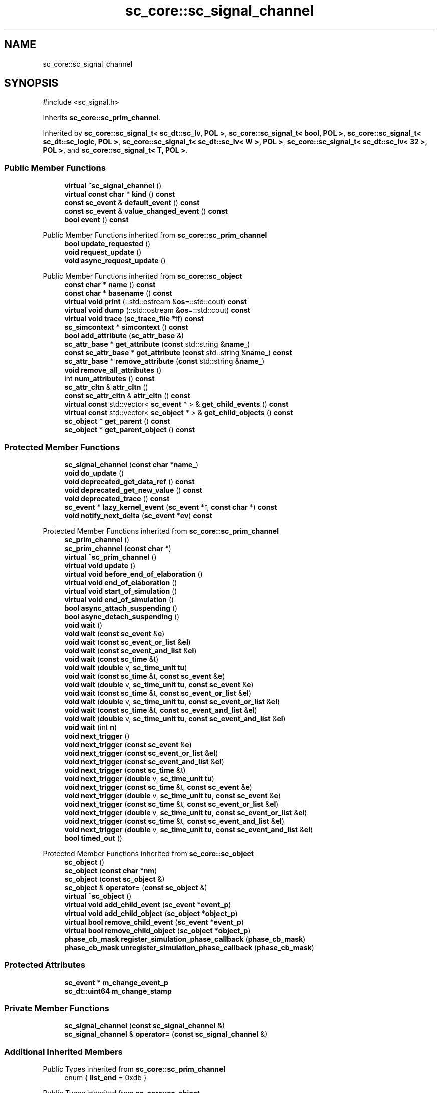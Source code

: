 .TH "sc_core::sc_signal_channel" 3 "VHDL simulator" \" -*- nroff -*-
.ad l
.nh
.SH NAME
sc_core::sc_signal_channel
.SH SYNOPSIS
.br
.PP
.PP
\fR#include <sc_signal\&.h>\fP
.PP
Inherits \fBsc_core::sc_prim_channel\fP\&.
.PP
Inherited by \fBsc_core::sc_signal_t< sc_dt::sc_lv, POL >\fP, \fBsc_core::sc_signal_t< bool, POL >\fP, \fBsc_core::sc_signal_t< sc_dt::sc_logic, POL >\fP, \fBsc_core::sc_signal_t< sc_dt::sc_lv< W >, POL >\fP, \fBsc_core::sc_signal_t< sc_dt::sc_lv< 32 >, POL >\fP, and \fBsc_core::sc_signal_t< T, POL >\fP\&.
.SS "Public Member Functions"

.in +1c
.ti -1c
.RI "\fBvirtual\fP \fB~sc_signal_channel\fP ()"
.br
.ti -1c
.RI "\fBvirtual\fP \fBconst\fP \fBchar\fP * \fBkind\fP () \fBconst\fP"
.br
.ti -1c
.RI "\fBconst\fP \fBsc_event\fP & \fBdefault_event\fP () \fBconst\fP"
.br
.ti -1c
.RI "\fBconst\fP \fBsc_event\fP & \fBvalue_changed_event\fP () \fBconst\fP"
.br
.ti -1c
.RI "\fBbool\fP \fBevent\fP () \fBconst\fP"
.br
.in -1c

Public Member Functions inherited from \fBsc_core::sc_prim_channel\fP
.in +1c
.ti -1c
.RI "\fBbool\fP \fBupdate_requested\fP ()"
.br
.ti -1c
.RI "\fBvoid\fP \fBrequest_update\fP ()"
.br
.ti -1c
.RI "\fBvoid\fP \fBasync_request_update\fP ()"
.br
.in -1c

Public Member Functions inherited from \fBsc_core::sc_object\fP
.in +1c
.ti -1c
.RI "\fBconst\fP \fBchar\fP * \fBname\fP () \fBconst\fP"
.br
.ti -1c
.RI "\fBconst\fP \fBchar\fP * \fBbasename\fP () \fBconst\fP"
.br
.ti -1c
.RI "\fBvirtual\fP \fBvoid\fP \fBprint\fP (::std::ostream &\fBos\fP=::std::cout) \fBconst\fP"
.br
.ti -1c
.RI "\fBvirtual\fP \fBvoid\fP \fBdump\fP (::std::ostream &\fBos\fP=::std::cout) \fBconst\fP"
.br
.ti -1c
.RI "\fBvirtual\fP \fBvoid\fP \fBtrace\fP (\fBsc_trace_file\fP *tf) \fBconst\fP"
.br
.ti -1c
.RI "\fBsc_simcontext\fP * \fBsimcontext\fP () \fBconst\fP"
.br
.ti -1c
.RI "\fBbool\fP \fBadd_attribute\fP (\fBsc_attr_base\fP &)"
.br
.ti -1c
.RI "\fBsc_attr_base\fP * \fBget_attribute\fP (\fBconst\fP std::string &\fBname_\fP)"
.br
.ti -1c
.RI "\fBconst\fP \fBsc_attr_base\fP * \fBget_attribute\fP (\fBconst\fP std::string &\fBname_\fP) \fBconst\fP"
.br
.ti -1c
.RI "\fBsc_attr_base\fP * \fBremove_attribute\fP (\fBconst\fP std::string &\fBname_\fP)"
.br
.ti -1c
.RI "\fBvoid\fP \fBremove_all_attributes\fP ()"
.br
.ti -1c
.RI "int \fBnum_attributes\fP () \fBconst\fP"
.br
.ti -1c
.RI "\fBsc_attr_cltn\fP & \fBattr_cltn\fP ()"
.br
.ti -1c
.RI "\fBconst\fP \fBsc_attr_cltn\fP & \fBattr_cltn\fP () \fBconst\fP"
.br
.ti -1c
.RI "\fBvirtual\fP \fBconst\fP std::vector< \fBsc_event\fP * > & \fBget_child_events\fP () \fBconst\fP"
.br
.ti -1c
.RI "\fBvirtual\fP \fBconst\fP std::vector< \fBsc_object\fP * > & \fBget_child_objects\fP () \fBconst\fP"
.br
.ti -1c
.RI "\fBsc_object\fP * \fBget_parent\fP () \fBconst\fP"
.br
.ti -1c
.RI "\fBsc_object\fP * \fBget_parent_object\fP () \fBconst\fP"
.br
.in -1c
.SS "Protected Member Functions"

.in +1c
.ti -1c
.RI "\fBsc_signal_channel\fP (\fBconst\fP \fBchar\fP *\fBname_\fP)"
.br
.ti -1c
.RI "\fBvoid\fP \fBdo_update\fP ()"
.br
.ti -1c
.RI "\fBvoid\fP \fBdeprecated_get_data_ref\fP () \fBconst\fP"
.br
.ti -1c
.RI "\fBvoid\fP \fBdeprecated_get_new_value\fP () \fBconst\fP"
.br
.ti -1c
.RI "\fBvoid\fP \fBdeprecated_trace\fP () \fBconst\fP"
.br
.ti -1c
.RI "\fBsc_event\fP * \fBlazy_kernel_event\fP (\fBsc_event\fP **, \fBconst\fP \fBchar\fP *) \fBconst\fP"
.br
.ti -1c
.RI "\fBvoid\fP \fBnotify_next_delta\fP (\fBsc_event\fP *\fBev\fP) \fBconst\fP"
.br
.in -1c

Protected Member Functions inherited from \fBsc_core::sc_prim_channel\fP
.in +1c
.ti -1c
.RI "\fBsc_prim_channel\fP ()"
.br
.ti -1c
.RI "\fBsc_prim_channel\fP (\fBconst\fP \fBchar\fP *)"
.br
.ti -1c
.RI "\fBvirtual\fP \fB~sc_prim_channel\fP ()"
.br
.ti -1c
.RI "\fBvirtual\fP \fBvoid\fP \fBupdate\fP ()"
.br
.ti -1c
.RI "\fBvirtual\fP \fBvoid\fP \fBbefore_end_of_elaboration\fP ()"
.br
.ti -1c
.RI "\fBvirtual\fP \fBvoid\fP \fBend_of_elaboration\fP ()"
.br
.ti -1c
.RI "\fBvirtual\fP \fBvoid\fP \fBstart_of_simulation\fP ()"
.br
.ti -1c
.RI "\fBvirtual\fP \fBvoid\fP \fBend_of_simulation\fP ()"
.br
.ti -1c
.RI "\fBbool\fP \fBasync_attach_suspending\fP ()"
.br
.ti -1c
.RI "\fBbool\fP \fBasync_detach_suspending\fP ()"
.br
.ti -1c
.RI "\fBvoid\fP \fBwait\fP ()"
.br
.ti -1c
.RI "\fBvoid\fP \fBwait\fP (\fBconst\fP \fBsc_event\fP &\fBe\fP)"
.br
.ti -1c
.RI "\fBvoid\fP \fBwait\fP (\fBconst\fP \fBsc_event_or_list\fP &\fBel\fP)"
.br
.ti -1c
.RI "\fBvoid\fP \fBwait\fP (\fBconst\fP \fBsc_event_and_list\fP &\fBel\fP)"
.br
.ti -1c
.RI "\fBvoid\fP \fBwait\fP (\fBconst\fP \fBsc_time\fP &t)"
.br
.ti -1c
.RI "\fBvoid\fP \fBwait\fP (\fBdouble\fP v, \fBsc_time_unit\fP \fBtu\fP)"
.br
.ti -1c
.RI "\fBvoid\fP \fBwait\fP (\fBconst\fP \fBsc_time\fP &t, \fBconst\fP \fBsc_event\fP &\fBe\fP)"
.br
.ti -1c
.RI "\fBvoid\fP \fBwait\fP (\fBdouble\fP v, \fBsc_time_unit\fP \fBtu\fP, \fBconst\fP \fBsc_event\fP &\fBe\fP)"
.br
.ti -1c
.RI "\fBvoid\fP \fBwait\fP (\fBconst\fP \fBsc_time\fP &t, \fBconst\fP \fBsc_event_or_list\fP &\fBel\fP)"
.br
.ti -1c
.RI "\fBvoid\fP \fBwait\fP (\fBdouble\fP v, \fBsc_time_unit\fP \fBtu\fP, \fBconst\fP \fBsc_event_or_list\fP &\fBel\fP)"
.br
.ti -1c
.RI "\fBvoid\fP \fBwait\fP (\fBconst\fP \fBsc_time\fP &t, \fBconst\fP \fBsc_event_and_list\fP &\fBel\fP)"
.br
.ti -1c
.RI "\fBvoid\fP \fBwait\fP (\fBdouble\fP v, \fBsc_time_unit\fP \fBtu\fP, \fBconst\fP \fBsc_event_and_list\fP &\fBel\fP)"
.br
.ti -1c
.RI "\fBvoid\fP \fBwait\fP (int \fBn\fP)"
.br
.ti -1c
.RI "\fBvoid\fP \fBnext_trigger\fP ()"
.br
.ti -1c
.RI "\fBvoid\fP \fBnext_trigger\fP (\fBconst\fP \fBsc_event\fP &\fBe\fP)"
.br
.ti -1c
.RI "\fBvoid\fP \fBnext_trigger\fP (\fBconst\fP \fBsc_event_or_list\fP &\fBel\fP)"
.br
.ti -1c
.RI "\fBvoid\fP \fBnext_trigger\fP (\fBconst\fP \fBsc_event_and_list\fP &\fBel\fP)"
.br
.ti -1c
.RI "\fBvoid\fP \fBnext_trigger\fP (\fBconst\fP \fBsc_time\fP &t)"
.br
.ti -1c
.RI "\fBvoid\fP \fBnext_trigger\fP (\fBdouble\fP v, \fBsc_time_unit\fP \fBtu\fP)"
.br
.ti -1c
.RI "\fBvoid\fP \fBnext_trigger\fP (\fBconst\fP \fBsc_time\fP &t, \fBconst\fP \fBsc_event\fP &\fBe\fP)"
.br
.ti -1c
.RI "\fBvoid\fP \fBnext_trigger\fP (\fBdouble\fP v, \fBsc_time_unit\fP \fBtu\fP, \fBconst\fP \fBsc_event\fP &\fBe\fP)"
.br
.ti -1c
.RI "\fBvoid\fP \fBnext_trigger\fP (\fBconst\fP \fBsc_time\fP &t, \fBconst\fP \fBsc_event_or_list\fP &\fBel\fP)"
.br
.ti -1c
.RI "\fBvoid\fP \fBnext_trigger\fP (\fBdouble\fP v, \fBsc_time_unit\fP \fBtu\fP, \fBconst\fP \fBsc_event_or_list\fP &\fBel\fP)"
.br
.ti -1c
.RI "\fBvoid\fP \fBnext_trigger\fP (\fBconst\fP \fBsc_time\fP &t, \fBconst\fP \fBsc_event_and_list\fP &\fBel\fP)"
.br
.ti -1c
.RI "\fBvoid\fP \fBnext_trigger\fP (\fBdouble\fP v, \fBsc_time_unit\fP \fBtu\fP, \fBconst\fP \fBsc_event_and_list\fP &\fBel\fP)"
.br
.ti -1c
.RI "\fBbool\fP \fBtimed_out\fP ()"
.br
.in -1c

Protected Member Functions inherited from \fBsc_core::sc_object\fP
.in +1c
.ti -1c
.RI "\fBsc_object\fP ()"
.br
.ti -1c
.RI "\fBsc_object\fP (\fBconst\fP \fBchar\fP *\fBnm\fP)"
.br
.ti -1c
.RI "\fBsc_object\fP (\fBconst\fP \fBsc_object\fP &)"
.br
.ti -1c
.RI "\fBsc_object\fP & \fBoperator=\fP (\fBconst\fP \fBsc_object\fP &)"
.br
.ti -1c
.RI "\fBvirtual\fP \fB~sc_object\fP ()"
.br
.ti -1c
.RI "\fBvirtual\fP \fBvoid\fP \fBadd_child_event\fP (\fBsc_event\fP *\fBevent_p\fP)"
.br
.ti -1c
.RI "\fBvirtual\fP \fBvoid\fP \fBadd_child_object\fP (\fBsc_object\fP *\fBobject_p\fP)"
.br
.ti -1c
.RI "\fBvirtual\fP \fBbool\fP \fBremove_child_event\fP (\fBsc_event\fP *\fBevent_p\fP)"
.br
.ti -1c
.RI "\fBvirtual\fP \fBbool\fP \fBremove_child_object\fP (\fBsc_object\fP *\fBobject_p\fP)"
.br
.ti -1c
.RI "\fBphase_cb_mask\fP \fBregister_simulation_phase_callback\fP (\fBphase_cb_mask\fP)"
.br
.ti -1c
.RI "\fBphase_cb_mask\fP \fBunregister_simulation_phase_callback\fP (\fBphase_cb_mask\fP)"
.br
.in -1c
.SS "Protected Attributes"

.in +1c
.ti -1c
.RI "\fBsc_event\fP * \fBm_change_event_p\fP"
.br
.ti -1c
.RI "\fBsc_dt::uint64\fP \fBm_change_stamp\fP"
.br
.in -1c
.SS "Private Member Functions"

.in +1c
.ti -1c
.RI "\fBsc_signal_channel\fP (\fBconst\fP \fBsc_signal_channel\fP &)"
.br
.ti -1c
.RI "\fBsc_signal_channel\fP & \fBoperator=\fP (\fBconst\fP \fBsc_signal_channel\fP &)"
.br
.in -1c
.SS "Additional Inherited Members"


Public Types inherited from \fBsc_core::sc_prim_channel\fP
.in +1c
.ti -1c
.RI "enum { \fBlist_end\fP = 0xdb }"
.br
.in -1c

Public Types inherited from \fBsc_core::sc_object\fP
.in +1c
.ti -1c
.RI "\fBtypedef\fP \fBunsigned\fP \fBphase_cb_mask\fP"
.br
.in -1c
.SH "Constructor & Destructor Documentation"
.PP 
.SS "sc_core::sc_signal_channel::sc_signal_channel (\fBconst\fP \fBchar\fP * name_)\fR [inline]\fP, \fR [protected]\fP"

.SS "\fBvirtual\fP sc_core::sc_signal_channel::~sc_signal_channel ()\fR [virtual]\fP"

.SS "sc_core::sc_signal_channel::sc_signal_channel (\fBconst\fP \fBsc_signal_channel\fP &)\fR [private]\fP"

.SH "Member Function Documentation"
.PP 
.SS "\fBconst\fP \fBsc_event\fP & sc_core::sc_signal_channel::default_event () const\fR [inline]\fP"

.SS "\fBvoid\fP sc_core::sc_signal_channel::deprecated_get_data_ref () const\fR [protected]\fP"

.SS "\fBvoid\fP sc_core::sc_signal_channel::deprecated_get_new_value () const\fR [protected]\fP"

.SS "\fBvoid\fP sc_core::sc_signal_channel::deprecated_trace () const\fR [protected]\fP"

.SS "\fBvoid\fP sc_core::sc_signal_channel::do_update ()\fR [protected]\fP"

.SS "\fBbool\fP sc_core::sc_signal_channel::event () const\fR [inline]\fP"

.SS "\fBvirtual\fP \fBconst\fP \fBchar\fP * sc_core::sc_signal_channel::kind () const\fR [inline]\fP, \fR [virtual]\fP"

.PP
Reimplemented from \fBsc_core::sc_prim_channel\fP\&.
.PP
Reimplemented in \fBsc_core::sc_buffer< T, POL >\fP, \fBsc_core::sc_clock\fP, \fBsc_core::sc_signal_t< T, POL >\fP, \fBsc_core::sc_signal_t< bool, POL >\fP, \fBsc_core::sc_signal_t< sc_dt::sc_logic, POL >\fP, \fBsc_core::sc_signal_t< sc_dt::sc_lv, POL >\fP, \fBsc_core::sc_signal_t< sc_dt::sc_lv< 32 >, POL >\fP, \fBsc_core::sc_signal_t< sc_dt::sc_lv< W >, POL >\fP, \fBsc_core::sc_signal_resolved\fP, and \fBsc_core::sc_signal_rv< W >\fP\&.
.SS "\fBsc_event\fP * sc_core::sc_signal_channel::lazy_kernel_event (\fBsc_event\fP **, \fBconst\fP \fBchar\fP *) const\fR [protected]\fP"

.SS "\fBvoid\fP sc_core::sc_signal_channel::notify_next_delta (\fBsc_event\fP * ev) const\fR [inline]\fP, \fR [protected]\fP"

.SS "\fBsc_signal_channel\fP & sc_core::sc_signal_channel::operator= (\fBconst\fP \fBsc_signal_channel\fP &)\fR [private]\fP"

.SS "\fBconst\fP \fBsc_event\fP & sc_core::sc_signal_channel::value_changed_event () const"

.SH "Member Data Documentation"
.PP 
.SS "\fBsc_event\fP* sc_core::sc_signal_channel::m_change_event_p\fR [mutable]\fP, \fR [protected]\fP"

.SS "\fBsc_dt::uint64\fP sc_core::sc_signal_channel::m_change_stamp\fR [protected]\fP"


.SH "Author"
.PP 
Generated automatically by Doxygen for VHDL simulator from the source code\&.
